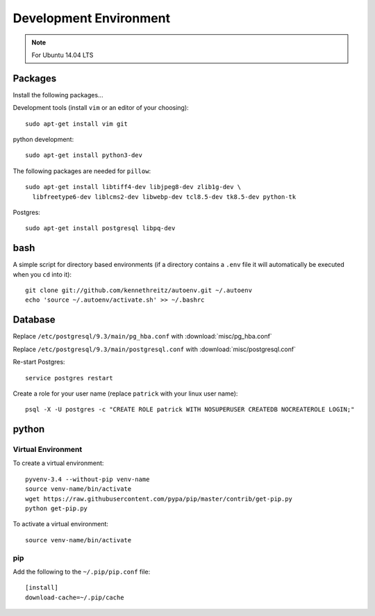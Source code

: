 Development Environment
***********************

.. highlight:: bash

.. note:: For Ubuntu 14.04 LTS

Packages
========

Install the following packages...

Development tools (install ``vim`` or an editor of your choosing)::

  sudo apt-get install vim git

python development::

  sudo apt-get install python3-dev

The following packages are needed for ``pillow``::

  sudo apt-get install libtiff4-dev libjpeg8-dev zlib1g-dev \
    libfreetype6-dev liblcms2-dev libwebp-dev tcl8.5-dev tk8.5-dev python-tk

Postgres::

  sudo apt-get install postgresql libpq-dev

bash
====

A simple script for directory based environments (if a directory contains a
``.env`` file it will automatically be executed when you ``cd`` into it)::

  git clone git://github.com/kennethreitz/autoenv.git ~/.autoenv
  echo 'source ~/.autoenv/activate.sh' >> ~/.bashrc

Database
========

Replace ``/etc/postgresql/9.3/main/pg_hba.conf``
with :download:`misc/pg_hba.conf`

Replace ``/etc/postgresql/9.3/main/postgresql.conf``
with :download:`misc/postgresql.conf`

Re-start Postgres::

  service postgres restart

Create a role for your user name (replace ``patrick`` with your linux user
name)::

  psql -X -U postgres -c "CREATE ROLE patrick WITH NOSUPERUSER CREATEDB NOCREATEROLE LOGIN;"

python
======

Virtual Environment
-------------------

To create a virtual environment::

  pyvenv-3.4 --without-pip venv-name
  source venv-name/bin/activate
  wget https://raw.githubusercontent.com/pypa/pip/master/contrib/get-pip.py
  python get-pip.py

To activate a virtual environment::

  source venv-name/bin/activate

pip
---

Add the following to the ``~/.pip/pip.conf`` file::

  [install]
  download-cache=~/.pip/cache
